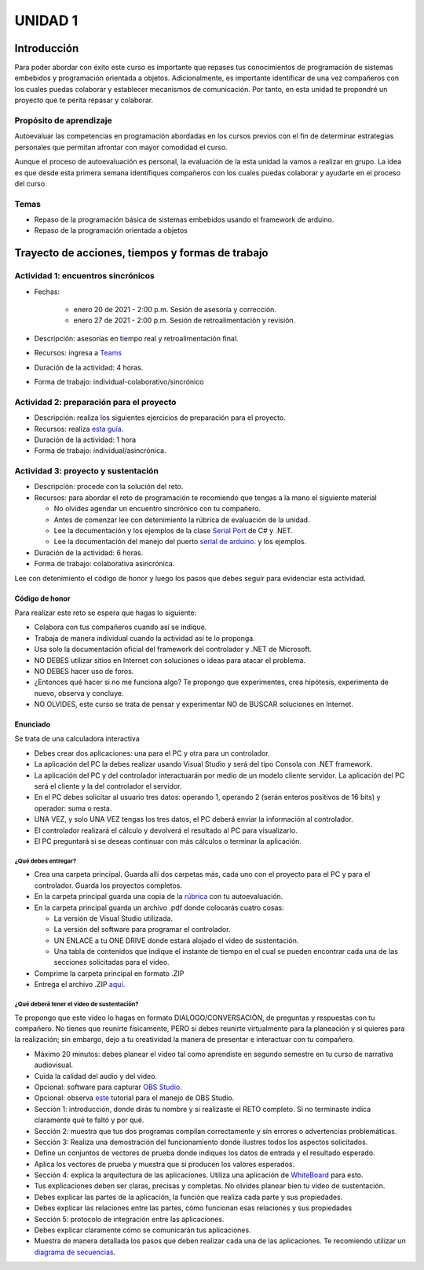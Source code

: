 UNIDAD 1
=========

Introducción
--------------
Para poder abordar con éxito este curso es importante que repases
tus conocimientos de programación de sistemas embebidos y programación
orientada a objetos. Adicionalmente, es importante identificar de una
vez compañeros con los cuales puedas colaborar y establecer mecanismos
de comunicación. Por tanto, en esta unidad te propondré un proyecto
que te perita repasar y colaborar.

Propósito de aprendizaje
^^^^^^^^^^^^^^^^^^^^^^^^^^

Autoevaluar las competencias en programación abordadas en los cursos previos
con el fin de determinar estrategias personales que permitan afrontar con
mayor comodidad el curso.

Aunque el proceso de autoevaluación es personal, la evaluación de la esta
unidad la vamos a realizar en grupo. La idea es que desde esta primera
semana identifiques compañeros con los cuales puedas colaborar y ayudarte
en el proceso del curso.

Temas
^^^^^^

* Repaso de la programación básica de sistemas embebidos usando el framework de arduino.
* Repaso de la programación orientada a objetos

Trayecto de acciones, tiempos y formas de trabajo
---------------------------------------------------

Actividad 1: encuentros sincrónicos
^^^^^^^^^^^^^^^^^^^^^^^^^^^^^^^^^^^^^

* Fechas: 
  
    * enero 20 de 2021 - 2:00 p.m. Sesión de asesoría y corrección.
    * enero 27 de 2021 - 2:00 p.m. Sesión de retroalimentación y revisión.
    
* Descripción: asesorías en tiempo real y retroalimentación final.
* Recursos: ingresa a `Teams <https://teams.microsoft.com/l/team/19%3a919658982cb4457e85d706bad345b5dc%40thread.tacv2/conversations?groupId=16c098de-d737-4b8a-839d-8faf7400b06e&tenantId=618bab0f-20a4-4de3-a10c-e20cee96bb35>`__
* Duración de la actividad: 4 horas. 
* Forma de trabajo: individual-colaborativo/sincrónico

Actividad 2: preparación para el proyecto
^^^^^^^^^^^^^^^^^^^^^^^^^^^^^^^^^^^^^^^^^^

* Descripción: realiza los siguientes ejercicios de preparación para 
  el proyecto.
* Recursos: realiza `esta guía <https://docs.google.com/presentation/d/1dJEfVysAZUY0561bICTVKtmZg8D6Ix8klRKGw6DZTp4/edit?usp=sharing>`__.
* Duración de la actividad: 1 hora
* Forma de trabajo: individual/asincrónica.

Actividad 3: proyecto y sustentación
^^^^^^^^^^^^^^^^^^^^^^^^^^^^^^^^^^^^^^^

* Descripción: procede con la solución del reto.
* Recursos: para abordar el reto de programación te recomiendo que tengas a la mano el siguiente material
  
  * No olvides agendar un encuentro sincrónico con tu compañero.
  * Antes de comenzar lee con detenimiento la rúbrica de evaluación de la unidad.
  * Lee la documentación y los ejemplos de la clase `Serial Port <https://docs.microsoft.com/en-us/dotnet/api/system.io.ports.serialport?view=netframework-4.8>`__
    de C# y .NET.
  * Lee la documentación del manejo del puerto `serial de arduino <https://www.arduino.cc/reference/en/language/functions/communication/serial/>`__.
    y los ejemplos.

* Duración de la actividad: 6 horas. 
* Forma de trabajo: colaborativa asincrónica.

Lee con detenimiento el código de honor y luego los pasos que debes seguir
para evidenciar esta actividad.

Código de honor
##################

Para realizar este reto se espera que hagas lo siguiente:

* Colabora con tus compañeros cuando así se indique.
* Trabaja de manera individual cuando la actividad así te lo proponga.
* Usa solo la documentación oficial del framework del controlador y .NET de Microsoft.
* NO DEBES utilizar sitios en Internet con soluciones o ideas para atacar el problema.
* NO DEBES hacer uso de foros.
* ¿Entonces qué hacer si no me funciona algo? Te propongo que experimentes, crea hipótesis,
  experimenta de nuevo, observa y concluye.
* NO OLVIDES, este curso se trata de pensar y experimentar NO de BUSCAR soluciones
  en Internet.


Enunciado
##################
Se trata de una calculadora interactiva

* Debes crear dos aplicaciones: una para el PC y otra para un controlador.
* La aplicación del PC la debes realizar usando Visual Studio y será 
  del tipo Consola con .NET framework.
* La aplicación del PC y del controlador interactuarán por medio de un modelo
  cliente servidor. La aplicación del PC será el cliente y la del controlador el servidor.
* En el PC debes solicitar al usuario tres datos: operando 1, operando 2
  (serán enteros positivos de 16 bits) y operador: suma o resta.
* UNA VEZ, y solo UNA VEZ tengas los tres datos, el PC deberá enviar la información
  al controlador.
* El controlador realizará el cálculo y devolverá el resultado al PC para visualizarlo.
* El PC preguntará si se deseas continuar con más cálculos o terminar la aplicación.

¿Qué debes entregar?
++++++++++++++++++++++

* Crea una carpeta principal. Guarda allí dos carpetas más, cada uno con el proyecto para el PC
  y para el controlador. Guarda los proyectos completos. 
* En la carpeta principal guarda una copia de la `rúbrica <https://docs.google.com/spreadsheets/d/1KDN_KJeW9zEi2ZWGOayB52BJu6lNZ4lD7bP6Gbn_T_Q/edit?usp=sharing>`__
  con tu autoevaluación.
* En la carpeta principal guarda un archivo .pdf donde colocarás cuatro cosas:
  
  * La versión de Visual Studio utilizada.
  * La versión del software para programar el controlador.
  * UN ENLACE a tu ONE DRIVE donde estará alojado el video de sustentación.
  * Una tabla de contenidos que indique el instante de tiempo en el cual se pueden encontrar
    cada una de las secciones solicitadas para el video.
* Comprime la carpeta principal en formato .ZIP
* Entrega el archivo .ZIP `aquí <https://auladigital.upb.edu.co/mod/assign/view.php?id=691967>`__.

¿Qué deberá tener el video de sustentación?
+++++++++++++++++++++++++++++++++++++++++++++

Te propongo que este video lo hagas en formato DIALOGO/CONVERSACIÓN, 
de preguntas y respuestas con tu compañero. No tienes que reunirte físicamente, 
PERO si debes reunirte virtualmente para la planeación y si quieres para la realización;
sin embargo, dejo a tu creatividad la manera de presentar e interactuar
con tu compañero.

* Máximo 20 minutos: debes planear el video tal como aprendiste en segundo semestre
  en tu curso de narrativa audiovisual.
* Cuida la calidad del audio y del video.
* Opcional: software para capturar `OBS Studio <https://obsproject.com/>`__.
* Opcional: observa `este <https://www.youtube.com/watch?time_continue=3&v=1tuJjI7dhw0>`__
  tutorial para el manejo de OBS Studio.
* Sección 1: introducción, donde dirás tu nombre y si realizaste el RETO
  completo. Si no terminaste indica claramente qué te faltó y por qué.
* Sección 2: muestra que tus dos programas compilan correctamente y sin errores
  o advertencias problemáticas.
* Sección 3: Realiza una demostración del funcionamiento donde ilustres todos los
  aspectos solicitados.
* Define un conjuntos de vectores de prueba donde indiques los datos de entrada y el
  resultado esperado.
* Aplica los vectores de prueba y muestra que si producen los valores esperados.
* Sección 4: explica la arquitectura de las aplicaciones. Utiliza una
  aplicación de `WhiteBoard <https://www.microsoft.com/en-us/microsoft-365/microsoft-whiteboard/digital-whiteboard-app>`__
  para esto.
* Tus explicaciones deben ser claras, precisas y completas. No olvides planear 
  bien tu video de sustentación.
* Debes explicar las partes de la aplicación, la función que realiza cada parte y
  sus propiedades.
* Debes explicar las relaciones entre las partes, cómo funcionan esas relaciones y
  sus propiedades
* Sección 5: protocolo de integración entre las aplicaciones.
* Debes explicar claramente cómo se comunicarán tus aplicaciones.
* Muestra de manera detallada los pasos que deben realizar cada una de las aplicaciones.
  Te recomiendo utilizar un `diagrama de secuencias <https://en.wikipedia.org/wiki/Sequence_diagram#:~:text=A%20sequence%20diagram%20shows%20object,the%20functionality%20of%20the%20scenario.>`__.
